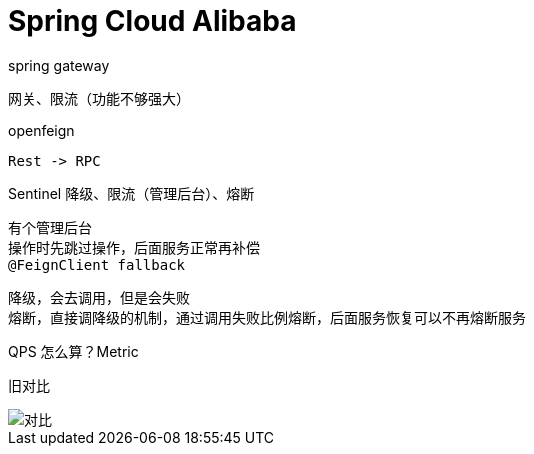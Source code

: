 
= Spring Cloud Alibaba

spring gateway

    网关、限流（功能不够强大）

openfeign

    Rest -> RPC

Sentinel 降级、限流（管理后台）、熔断

    有个管理后台
    操作时先跳过操作，后面服务正常再补偿
    @FeignClient fallback

    降级，会去调用，但是会失败
    熔断，直接调降级的机制，通过调用失败比例熔断，后面服务恢复可以不再熔断服务

QPS 怎么算？Metric

旧对比

image::对比.webp[]
